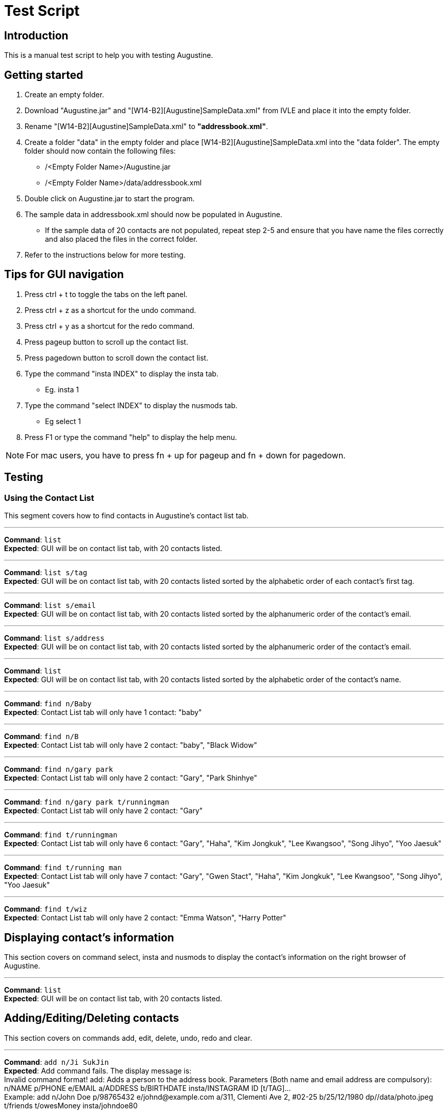 = Test Script
:stylesDir: stylesheets

== Introduction

This is a manual test script to help you with testing Augustine.

== Getting started

. Create an empty folder.
. Download "Augustine.jar" and "[W14-B2][Augustine]SampleData.xml" from IVLE and place it into the empty folder.
. Rename "[W14-B2][Augustine]SampleData.xml" to *"addressbook.xml"*.
. Create a folder "data" in the empty folder and place [W14-B2][Augustine]SampleData.xml into the "data folder".
The empty folder should now contain the following files:
* /<Empty Folder Name>/Augustine.jar
* /<Empty Folder Name>/data/addressbook.xml
. Double click on Augustine.jar to start the program.
. The sample data in addressbook.xml should now be populated in Augustine.
* If the sample data of 20 contacts are not populated, repeat step 2-5 and ensure that you have name the files correctly and also placed the files in the correct folder.
. Refer to the instructions below for more testing.

== Tips for GUI navigation

. Press ctrl + t to toggle the tabs on the left panel.
. Press ctrl + z as a shortcut for the undo command.
. Press ctrl + y as a shortcut for the redo command.
. Press pageup button to scroll up the contact list.
. Press pagedown button to scroll down the contact list.
. Type the command "insta INDEX" to display the insta tab.
* Eg. insta 1
. Type the command "select INDEX" to display the nusmods tab.
* Eg select 1
. Press F1 or type the command "help" to display the help menu.

[NOTE]
For mac users, you have to press fn + up for pageup and fn + down for pagedown.

== Testing

=== Using the Contact List

This segment covers how to find contacts in Augustine's contact list tab.

'''

--
*Command*: [red]`list` +
*Expected*: GUI will be on contact list tab, with 20 contacts listed.
--
'''

--
*Command*: [red]`list s/tag` +
*Expected*: GUI will be on contact list tab, with 20 contacts listed sorted by the alphabetic order of each contact's first tag.
--
'''

--
*Command*: [red]`list s/email` +
*Expected*: GUI will be on contact list tab, with 20 contacts listed sorted by the alphanumeric order of the contact's email.
--
'''

--
*Command*: [red]`list s/address` +
*Expected*: GUI will be on contact list tab, with 20 contacts listed sorted by the alphanumeric order of the contact's email.
--
'''

--
*Command*: [red]`list` +
*Expected*: GUI will be on contact list tab, with 20 contacts listed sorted by the alphabetic order of the contact's name.
--
'''

--
*Command*: [red]`find n/Baby` +
*Expected*: Contact List tab will only have 1 contact: "baby"
--
'''

--
*Command*: [red]`find n/B` +
*Expected*: Contact List tab will only have 2 contact: "baby", "Black Widow"
--
'''

--
*Command*: [red]`find n/gary park` +
*Expected*: Contact List tab will only have 2 contact: "Gary", "Park Shinhye"
--
'''

--
*Command*: [red]`find n/gary park t/runningman` +
*Expected*: Contact List tab will only have 2 contact: "Gary"
--
'''

--
*Command*: [red]`find t/runningman` +
*Expected*: Contact List tab will only have 6 contact: "Gary", "Haha", "Kim Jongkuk", "Lee Kwangsoo", "Song Jihyo", "Yoo Jaesuk"
--
'''

--
*Command*: [red]`find t/running man` +
*Expected*: Contact List tab will only have 7 contact: "Gary", "Gwen Stact", "Haha", "Kim Jongkuk", "Lee Kwangsoo", "Song Jihyo", "Yoo Jaesuk"
--

'''
--
*Command*: [red]`find t/wiz` +
*Expected*: Contact List tab will only have 2 contact: "Emma Watson", "Harry Potter"
--

== Displaying contact's information

This section covers on command select, insta and nusmods to display the contact's information on the right browser of Augustine.

'''
--
*Command*: [red]`list` +
*Expected*: GUI will be on contact list tab, with 20 contacts listed.
--

== Adding/Editing/Deleting contacts

This section covers on commands add, edit, delete, undo, redo and clear.

'''
--
*Command*: [red]`add n/Ji SukJin` +
*Expected*: Add command fails.
The display message is: +
Invalid command format! add: Adds a person to the address book. Parameters (Both name and email address are compulsory): +
n/NAME p/PHONE e/EMAIL a/ADDRESS b/BIRTHDATE insta/INSTAGRAM ID [t/TAG]... +
Example: add n/John Doe p/98765432 e/johnd@example.com a/311, Clementi Ave 2, #02-25 b/25/12/1980 dp//data/photo.jpeg t/friends t/owesMoney insta/johndoe80

--

'''
--
*Command*: [red]`add e/tester@example.com` +
*Expected*: Add command fails.
The display message is: +
Invalid command format! add: Adds a person to the address book. Parameters (Both name and email address are compulsory): +
n/NAME p/PHONE e/EMAIL a/ADDRESS b/BIRTHDATE insta/INSTAGRAM ID [t/TAG]... +
Example: add n/John Doe p/98765432 e/johnd@example.com a/311, Clementi Ave 2, #02-25 b/25/12/1980 dp//data/photo.jpeg t/friends t/owesMoney insta/johndoe80

--

'''
--
*Command*: [red]`add n/tester e/tester@example.com` +
*Expected*: Command succeeds. The display message is +
New person added: tester Phone: - Email: tester@example.com Address: - Image: data/images/default.jpeg Birthdate: - User ID: - Tags:

--

'''
--
*Command*: [red]`add n/tester e/tester@example.com` +
*Expected*: Command fails. The display message is +
This email is already used by a contact in Augustine.
--

'''
--
*Command*: [red]`add n/tester e/tester2@example.com` +
*Expected*: Command succeeds. The display message is +
New person added: tester Phone: - Email: tester2@example.com Address: - Image: data/images/default.jpeg Birthdate: - User ID: - Tags:

--

'''
--
*Command*: [red]`add n/tester e/tester3@example.com b/12-12-1995` +
*Expected*: Command fails. Invalid date entry error will be shown.
--

'''
--
*Command*: [red]`add n/tester e/tester3@example.com b/12-12-1995` +
*Expected*: Command fails. The display message is +
A valid date entry is in the form of dd/mm/yyyy
--

'''
--
*Command*: [red]`add n/tester e/tester3@example.com b/12/12/1995` +
*Expected*: Command succeeds. The display message is +
New person added: tester Phone: - Email: tester3@example.com Address: - Image: data/images/default.jpeg Birthdate: 12/12/1995 User ID: - Tags:
--

'''
--
*Command*: [red]`add n/tester e/tester4@example.com b/12/13/1995` +
*Expected*: Command fails. The display message is +
A valid date entry is in the form of dd/mm/yyyy
--

'''
--
*Command*: [red]`add n/tester e/tester4@example.com b/32/12/1995` +
*Expected*: Command fails. The display message is +
A valid date entry is in the form of dd/mm/yyyy
--

'''
--
*Command*: [red]`add n/tester e/tester4@example.com b/31/11/1995` +
*Expected*: Command fails. The display message is +
A valid date entry is in the form of dd/mm/yyyy
--

'''
--
*Command*: [red]`add n/tester e/tester4@example.com b/28/2/2017` +
*Expected*: Command fails. The display message is +
A valid date entry is in the form of dd/mm/yyyy
--

'''
--
*Command*: [red]`add n/tester e/tester4@example.com b/29/02/2017` +
*Expected*: Command fails. The display message is +
A valid date entry is in the form of dd/mm/yyyy
--

'''
--
*Command*: [red]`add n/tester e/tester4@example.com b/-01/02/2017` +
*Expected*: Command fails. The display message is +
A valid date entry is in the form of dd/mm/yyyy
--

'''
--
*Command*: [red]`add n/tester e/tester4@example.com b/29/02/2016` +
*Expected*: Command succeeds. The display message is +
New person added: tester Phone: - Email: tester4@example.com Address: - Image: data/images/default.jpeg Birthdate: 29/02/2016 User ID: - Tags:
--

'''
--
*Command*: [red]`add n/tester e/tester4@example.com b/29/02/2016` +
*Expected*: Command succeeds. The display message is +
New person added: tester Phone: - Email: tester4@example.com Address: - Image: data/images/default.jpeg Birthdate: 29/02/2016 User ID: - Tags:
--

'''
--
*Command*: [red]`clear` +
*Expected*: Addressbook will be cleared. Contact List tab display will be empty and white.
--

'''
--
*Command*: [red]`undo` +
*Expected*: Contact List tab should have 20 contacts.
--

== Email contacts

This section covers on command email.

'''
--
*Command*: [red]`email em/message es/subject` +
*Expected*: GUI will be on Email Draft Tab. The subject field should be "subject", the message field should be "message", the recipients field should be "baby@example.com, black@example.com, captain@example.com, dwayne@example.com, emma@example.com, gary@example.com, gwen@example.com, haha@example.com, harry@example.com, hulk@example.com, iron@example.com, iu@example.com, jack@example.com, kim@example.com, lee@example.com, park@example.com, rihanna@example.com, jihyo@example.com, tim@example.com, yoo@example.com".
The display message is "Email have been drafted. You are not logged in to any Gmail account"


'''
--
*Command*: [red]`email em/message es/subject` +
*Expected*: GUI will be on Email Draft Tab. The subject field should be "subject", the message field should be "message", the recipients field should be "baby@example.com, black@example.com, captain@example.com, dwayne@example.com, emma@example.com, gary@example.com, gwen@example.com, haha@example.com, harry@example.com, hulk@example.com, iron@example.com, iu@example.com, jack@example.com, kim@example.com, lee@example.com, park@example.com, rihanna@example.com, jihyo@example.com, tim@example.com, yoo@example.com".
The display message is "Email have been drafted. You are not logged in to any Gmail account"

'''
--
*Command*: [red]`email et/clear` +
*Expected*: GUI will be on Email Draft Tab. The subject field, message field, recipients field should be empty.
The display message is "Email have been cleared"

'''
--
*Command*: [red]`email et/clear` +
*Expected*: email command fails.
The display message is "You must fill in the message and subject before you can send an email. Command: email em/<messages> es/<subjects>"

'''
--
*Command*: [red]`email em/message es/subject` +
*Expected*: GUI will be on Email Draft Tab. The subject field should be "subject", the message field should be "message", the recipients field should be "baby@example.com, black@example.com, captain@example.com, dwayne@example.com, emma@example.com, gary@example.com, gwen@example.com, haha@example.com, harry@example.com, hulk@example.com, iron@example.com, iu@example.com, jack@example.com, kim@example.com, lee@example.com, park@example.com, rihanna@example.com, jihyo@example.com, tim@example.com, yoo@example.com".
The display message is "Email have been drafted. You are not logged in to any Gmail account"

'''
--
*Command*: [red]`email et/send` +
*Expected*: email command fails.
The display message is "You must log in with a gmail email account before you can send an email. Command: email el/<username@gmail.com>:<password>""

'''
--
*Command*: [red]`email el/adam@gmail.com:password` +
*Expected*: The display message is "Email have been drafted. You are logged in to adam@gmail.com

'''
--
*Command*: [red]`email el/zoe@gmail.com:password` +
*Expected*: The display message is "Email have been drafted. You are logged in to zoe@gmail.com

'''
--
*Command*: [red]`email el/zoe@yahoo.com:password` +
*Expected*: email command fails.
The display message is "You must log in with a gmail email account before you can send an email. Command: email el/<username@gmail.com>:<password>"

'''
--
*Command*: [red]`email et/send` +
*Expected*: email command fails.
The display message is "You are unable to log in to your gmail account. Please check the following: +
1) You have entered the correct email address and password. +
2) You have enabled 'Allow less secure app' to sign in to your gmail account settings"

'''
--
*Command*: [red]`email el/<your own gmail account>:<your own password> et/send` +
*Expected*: Email have been sent. The Email Draft will have empty fields.

[NOTE]
If email still fails to send after you use your own gmail account and password, please ensure that you have enable "allow less secure app to sign in" in your gmail account settings.
Go to Google. Your Account -> Sign in and Security -> scroll down and ensure "allow less secure app:ON" is enabled.

== Backup contacts
This section covers how to backup your data.

'''
--
*Command*: [red]`backup` +
*Expected*: The display message is "Data backed up at "/data/addressbook-backup.xml". There will be a addressbook-backup.xml created in the data folder.

== Miscs

This section covers history and exit commands.

'''
--
*Command*: [red]`history` +
*Expected*: A list of all commands you have typed.

'''
--
*Command*: [red]`clear` +
*Expected*: Addressbook will be cleared. Contact List tab display will be empty and white. Check addressbook.xml. All data should be gone.

'''
--
*Command*: [red]`exit` +
*Expected*: Augustine closes.